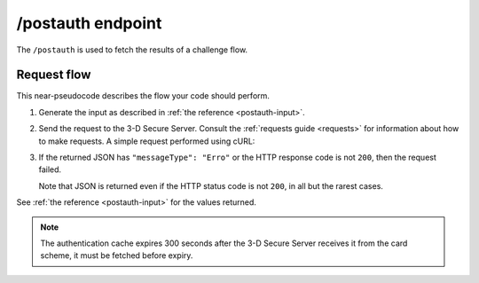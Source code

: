 .. _postauth-usage:

##################
/postauth endpoint
##################

The ``/postauth`` is used to fetch the results of a challenge flow.

************
Request flow
************

This near-pseudocode describes the flow your code should perform.

1. Generate the input as described in :ref:`the reference <postauth-input>`.

   .. code-block:: json
      :caption: Example /postauth input body

      {
        "threeDSServerTransID": "51d84cdf-73d9-4610-8b4c-7c6395fee0f0"
      }


2. Send the request to the 3-D Secure Server. Consult the :ref:`requests guide
   <requests>` for information about how to make requests.
   A simple request performed using cURL:

   .. code-block:: bash
       :caption: /postauth request example using cURL

       APIKEY=********-****-****-****-************
       curl -H "APIKey: $APIKEY" \
            -H 'Content-Type: application/json; charset=utf-8' \
            -d @input.json \
               https://service.sandbox.3dsecure.io/postauth

3. If the returned JSON has ``"messageType": "Erro"`` or the HTTP response code
   is not ``200``, then the request failed.

   Note that JSON is returned even if the HTTP status code is not ``200``, in
   all but the rarest cases.

See :ref:`the reference <postauth-input>` for the values returned.

.. note::
  The authentication cache expires 300 seconds after the 3-D Secure Server receives it
  from the card scheme, it must be fetched before expiry.
